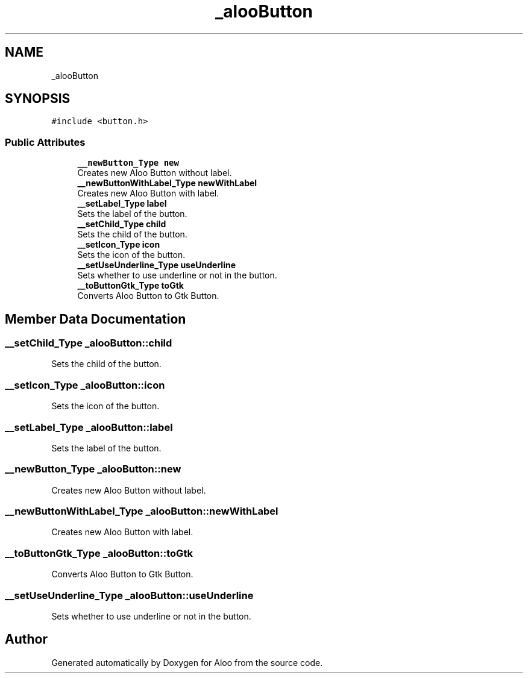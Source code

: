 .TH "_alooButton" 3 "Sun Sep 1 2024" "Version 1.0" "Aloo" \" -*- nroff -*-
.ad l
.nh
.SH NAME
_alooButton
.SH SYNOPSIS
.br
.PP
.PP
\fC#include <button\&.h>\fP
.SS "Public Attributes"

.in +1c
.ti -1c
.RI "\fB__newButton_Type\fP \fBnew\fP"
.br
.RI "Creates new Aloo Button without label\&. "
.ti -1c
.RI "\fB__newButtonWithLabel_Type\fP \fBnewWithLabel\fP"
.br
.RI "Creates new Aloo Button with label\&. "
.ti -1c
.RI "\fB__setLabel_Type\fP \fBlabel\fP"
.br
.RI "Sets the label of the button\&. "
.ti -1c
.RI "\fB__setChild_Type\fP \fBchild\fP"
.br
.RI "Sets the child of the button\&. "
.ti -1c
.RI "\fB__setIcon_Type\fP \fBicon\fP"
.br
.RI "Sets the icon of the button\&. "
.ti -1c
.RI "\fB__setUseUnderline_Type\fP \fBuseUnderline\fP"
.br
.RI "Sets whether to use underline or not in the button\&. "
.ti -1c
.RI "\fB__toButtonGtk_Type\fP \fBtoGtk\fP"
.br
.RI "Converts Aloo Button to Gtk Button\&. "
.in -1c
.SH "Member Data Documentation"
.PP 
.SS "\fB__setChild_Type\fP _alooButton::child"

.PP
Sets the child of the button\&. 
.SS "\fB__setIcon_Type\fP _alooButton::icon"

.PP
Sets the icon of the button\&. 
.SS "\fB__setLabel_Type\fP _alooButton::label"

.PP
Sets the label of the button\&. 
.SS "\fB__newButton_Type\fP _alooButton::new"

.PP
Creates new Aloo Button without label\&. 
.SS "\fB__newButtonWithLabel_Type\fP _alooButton::newWithLabel"

.PP
Creates new Aloo Button with label\&. 
.SS "\fB__toButtonGtk_Type\fP _alooButton::toGtk"

.PP
Converts Aloo Button to Gtk Button\&. 
.SS "\fB__setUseUnderline_Type\fP _alooButton::useUnderline"

.PP
Sets whether to use underline or not in the button\&. 

.SH "Author"
.PP 
Generated automatically by Doxygen for Aloo from the source code\&.
